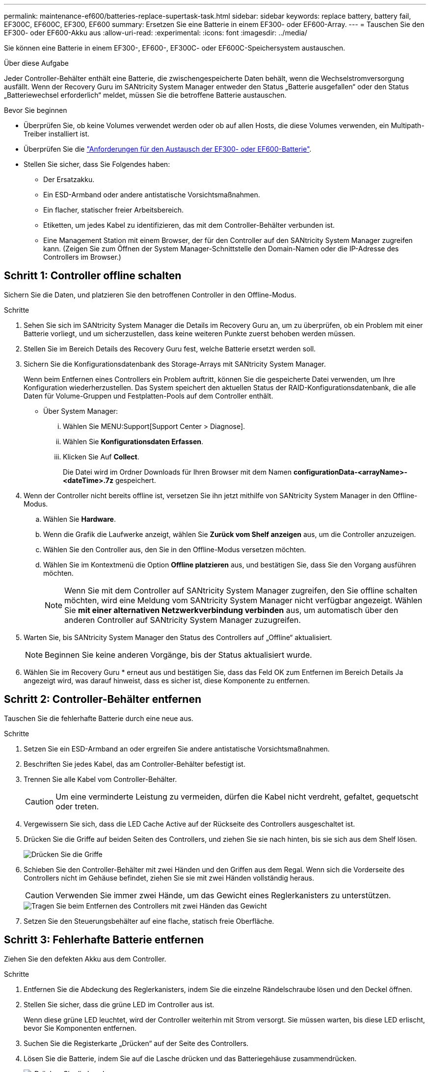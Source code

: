 ---
permalink: maintenance-ef600/batteries-replace-supertask-task.html 
sidebar: sidebar 
keywords: replace battery, battery fail, EF300C, EF600C, EF300, EF600 
summary: Ersetzen Sie eine Batterie in einem EF300- oder EF600-Array. 
---
= Tauschen Sie den EF300- oder EF600-Akku aus
:allow-uri-read: 
:experimental: 
:icons: font
:imagesdir: ../media/


[role="lead"]
Sie können eine Batterie in einem EF300-, EF600-, EF300C- oder EF600C-Speichersystem austauschen.

.Über diese Aufgabe
Jeder Controller-Behälter enthält eine Batterie, die zwischengespeicherte Daten behält, wenn die Wechselstromversorgung ausfällt. Wenn der Recovery Guru im SANtricity System Manager entweder den Status „Batterie ausgefallen“ oder den Status „Batteriewechsel erforderlich“ meldet, müssen Sie die betroffene Batterie austauschen.

.Bevor Sie beginnen
* Überprüfen Sie, ob keine Volumes verwendet werden oder ob auf allen Hosts, die diese Volumes verwenden, ein Multipath-Treiber installiert ist.
* Überprüfen Sie die link:batteries-overview-requirements-concept.html["Anforderungen für den Austausch der EF300- oder EF600-Batterie"].
* Stellen Sie sicher, dass Sie Folgendes haben:
+
** Der Ersatzakku.
** Ein ESD-Armband oder andere antistatische Vorsichtsmaßnahmen.
** Ein flacher, statischer freier Arbeitsbereich.
** Etiketten, um jedes Kabel zu identifizieren, das mit dem Controller-Behälter verbunden ist.
** Eine Management Station mit einem Browser, der für den Controller auf den SANtricity System Manager zugreifen kann. (Zeigen Sie zum Öffnen der System Manager-Schnittstelle den Domain-Namen oder die IP-Adresse des Controllers im Browser.)






== Schritt 1: Controller offline schalten

Sichern Sie die Daten, und platzieren Sie den betroffenen Controller in den Offline-Modus.

.Schritte
. Sehen Sie sich im SANtricity System Manager die Details im Recovery Guru an, um zu überprüfen, ob ein Problem mit einer Batterie vorliegt, und um sicherzustellen, dass keine weiteren Punkte zuerst behoben werden müssen.
. Stellen Sie im Bereich Details des Recovery Guru fest, welche Batterie ersetzt werden soll.
. Sichern Sie die Konfigurationsdatenbank des Storage-Arrays mit SANtricity System Manager.
+
Wenn beim Entfernen eines Controllers ein Problem auftritt, können Sie die gespeicherte Datei verwenden, um Ihre Konfiguration wiederherzustellen. Das System speichert den aktuellen Status der RAID-Konfigurationsdatenbank, die alle Daten für Volume-Gruppen und Festplatten-Pools auf dem Controller enthält.

+
** Über System Manager:
+
... Wählen Sie MENU:Support[Support Center > Diagnose].
... Wählen Sie *Konfigurationsdaten Erfassen*.
... Klicken Sie Auf *Collect*.
+
Die Datei wird im Ordner Downloads für Ihren Browser mit dem Namen *configurationData-<arrayName>-<dateTime>.7z* gespeichert.





. Wenn der Controller nicht bereits offline ist, versetzen Sie ihn jetzt mithilfe von SANtricity System Manager in den Offline-Modus.
+
.. Wählen Sie *Hardware*.
.. Wenn die Grafik die Laufwerke anzeigt, wählen Sie *Zurück vom Shelf anzeigen* aus, um die Controller anzuzeigen.
.. Wählen Sie den Controller aus, den Sie in den Offline-Modus versetzen möchten.
.. Wählen Sie im Kontextmenü die Option *Offline platzieren* aus, und bestätigen Sie, dass Sie den Vorgang ausführen möchten.
+

NOTE: Wenn Sie mit dem Controller auf SANtricity System Manager zugreifen, den Sie offline schalten möchten, wird eine Meldung vom SANtricity System Manager nicht verfügbar angezeigt. Wählen Sie *mit einer alternativen Netzwerkverbindung verbinden* aus, um automatisch über den anderen Controller auf SANtricity System Manager zuzugreifen.



. Warten Sie, bis SANtricity System Manager den Status des Controllers auf „Offline“ aktualisiert.
+

NOTE: Beginnen Sie keine anderen Vorgänge, bis der Status aktualisiert wurde.

. Wählen Sie im Recovery Guru * erneut aus und bestätigen Sie, dass das Feld OK zum Entfernen im Bereich Details Ja angezeigt wird, was darauf hinweist, dass es sicher ist, diese Komponente zu entfernen.




== Schritt 2: Controller-Behälter entfernen

Tauschen Sie die fehlerhafte Batterie durch eine neue aus.

.Schritte
. Setzen Sie ein ESD-Armband an oder ergreifen Sie andere antistatische Vorsichtsmaßnahmen.
. Beschriften Sie jedes Kabel, das am Controller-Behälter befestigt ist.
. Trennen Sie alle Kabel vom Controller-Behälter.
+

CAUTION: Um eine verminderte Leistung zu vermeiden, dürfen die Kabel nicht verdreht, gefaltet, gequetscht oder treten.

. Vergewissern Sie sich, dass die LED Cache Active auf der Rückseite des Controllers ausgeschaltet ist.
. Drücken Sie die Griffe auf beiden Seiten des Controllers, und ziehen Sie sie nach hinten, bis sie sich aus dem Shelf lösen.
+
image::../media/remove_controller_5.png[Drücken Sie die Griffe, um die Steuerung zu entfernen]

. Schieben Sie den Controller-Behälter mit zwei Händen und den Griffen aus dem Regal. Wenn sich die Vorderseite des Controllers nicht im Gehäuse befindet, ziehen Sie sie mit zwei Händen vollständig heraus.
+

CAUTION: Verwenden Sie immer zwei Hände, um das Gewicht eines Reglerkanisters zu unterstützen.

+
image::../media/remove_controller_6.png[Tragen Sie beim Entfernen des Controllers mit zwei Händen das Gewicht]

. Setzen Sie den Steuerungsbehälter auf eine flache, statisch freie Oberfläche.




== Schritt 3: Fehlerhafte Batterie entfernen

Ziehen Sie den defekten Akku aus dem Controller.

.Schritte
. Entfernen Sie die Abdeckung des Reglerkanisters, indem Sie die einzelne Rändelschraube lösen und den Deckel öffnen.
. Stellen Sie sicher, dass die grüne LED im Controller aus ist.
+
Wenn diese grüne LED leuchtet, wird der Controller weiterhin mit Strom versorgt. Sie müssen warten, bis diese LED erlischt, bevor Sie Komponenten entfernen.

. Suchen Sie die Registerkarte „Drücken“ auf der Seite des Controllers.
. Lösen Sie die Batterie, indem Sie auf die Lasche drücken und das Batteriegehäuse zusammendrücken.
+
image::../media/batt_3.png[„Drücken Sie die Lasche, um den Akku zu entriegeln]

. Drücken Sie vorsichtig das Anschlussgehäuse der Batterieverdrahtung. Ziehen Sie den Akku aus der Platine heraus.
+
image::../media/batt_2.png[Entfernen Sie den Stecker, der die Batterieverkabelung beherbergt]

. Heben Sie die Batterie aus der Steuerung heraus und legen Sie sie auf eine flache, statische Oberfläche.
+
image::../media/batt_4.png[Batterie aus der Steuerung herausheben]

. Befolgen Sie die für Ihren Standort geeigneten Verfahren, um den defekten Akku zu recyceln oder zu entsorgen.
+

CAUTION: Um die International Air Transport Association (IATA) Bestimmungen zu erfüllen, dürfen Sie nur dann eine Lithiumbatterie mit Luft versenden, wenn sie im Regal des Regals installiert ist.





== Schritt 4: Neue Batterie einbauen

Nachdem Sie den defekten Akku aus dem Controller-Behälter entfernt haben, befolgen Sie diesen Schritt, um den neuen Akku zu installieren.

.Schritte
. Packen Sie den neuen Akku aus, und stellen Sie ihn auf eine flache, statische Oberfläche.
+

NOTE: Zur sicheren Einhaltung der IATA-Vorschriften werden Ersatzbatterien mit einem Ladestatus von 30 Prozent oder weniger (SoC) ausgeliefert. Wenn Sie die Stromversorgung wieder einschalten, beachten Sie, dass das Schreib-Caching erst wieder aufgenommen wird, wenn der Ersatzakku vollständig geladen ist und der erste Lernzyklus abgeschlossen wurde.

. Setzen Sie den Akku in den Controller ein, indem Sie das Batteriegehäuse mit den Metallverriegelungen an der Seite des Controllers aufschieben.
+
image::../media/batt_5.png[Akku einlegen]

+
Der Akku rastet ein.

. Stecken Sie den Batteriestecker wieder in die Platine ein.




== Schritt 5: Controller-Behälter wieder einbauen

Setzen Sie den Controller wieder in das Controller-Shelf ein.

.Schritte
. Senken Sie die Abdeckung am Controller-Behälter ab, und befestigen Sie die Daumenschraube.
. Schieben Sie den Controller-Behälter vorsichtig ganz in das Reglerregal, während Sie die Controller-Griffe zusammendrücken.
+

NOTE: Der Controller klickt hörbar, wenn er richtig in das Regal eingebaut ist.

+
image::../media/remove_controller_7.png[Setzen Sie den Controller in das Shelf ein]





== Schritt 6: Vollständige Batteriewechsel

Platzieren Sie den Controller online, sammeln Sie Support-Daten und setzen Sie den Betrieb fort.

.Schritte
. Platzieren Sie den Controller in den Online-Modus
+
.. Wechseln Sie in System Manager zur Seite Hardware.
.. Wählen Sie *Zurück von Controller anzeigen*.
.. Wählen Sie den Controller mit der ausgetauschten Batterie aus.
.. Wählen Sie in der Dropdown-Liste * Online platzieren* aus.


. Überprüfen Sie beim Booten des Controllers die Controller-LEDs.
+
Wenn die Kommunikation mit der anderen Steuerung wiederhergestellt wird:

+
** Die gelbe Warn-LED leuchtet weiterhin.
** Je nach Host-Schnittstelle leuchtet, blinkt oder leuchtet die LED für Host-Link möglicherweise nicht.


. Wenn der Controller wieder online ist, bestätigen Sie, dass sein Status optimal lautet, und überprüfen Sie die Warn-LEDs für das Controller-Shelf.
+
Wenn der Status nicht optimal ist oder eine der Warn-LEDs leuchtet, vergewissern Sie sich, dass alle Kabel richtig eingesetzt sind und der Controller-Behälter richtig installiert ist. Gegebenenfalls den Controller-Behälter ausbauen und wieder einbauen.

+

NOTE: Wenden Sie sich an den technischen Support, wenn das Problem nicht gelöst werden kann.

. Klicken Sie auf MENU:Support[Upgrade Center], um sicherzustellen, dass die neueste Version von SANtricity OS installiert ist.
+
Installieren Sie bei Bedarf die neueste Version.

. Überprüfen Sie, ob alle Volumes an den bevorzugten Eigentümer zurückgegeben wurden.
+
.. Wählen Sie Menü:Storage[Volumes]. Überprüfen Sie auf der Seite * All Volumes*, ob die Volumes an die bevorzugten Eigentümer verteilt werden. Wählen Sie MENU:Mehr[Eigentumsrechte ändern], um Volumeneigentümer anzuzeigen.
.. Wenn alle Volumes Eigentum des bevorzugten Eigentümers sind, fahren Sie mit Schritt 6 fort.
.. Wenn keines der Volumes zurückgegeben wird, müssen Sie die Volumes manuell zurückgeben. Wechseln Sie zum Menü:Mehr[Umverteilung von Volumes].
.. Wenn nach der automatischen Verteilung oder manuellen Verteilung nur einige der Volumes an ihre bevorzugten Eigentümer zurückgegeben werden, muss der Recovery Guru auf Probleme mit der Host-Konnektivität prüfen.
.. Wenn kein Recovery Guru zur Verfügung steht oder wenn Sie den Recovery-Guru-Schritten folgen, werden die Volumes immer noch nicht an ihren bevorzugten Besitzer zurückgegeben.


. Support-Daten für Ihr Storage Array mit SANtricity System Manager erfassen
+
.. Wählen Sie MENU:Support[Support Center > Diagnose].
.. Wählen Sie *Support-Daten Erfassen* Aus.
.. Klicken Sie Auf *Collect*.
+
Die Datei wird im Ordner Downloads für Ihren Browser mit dem Namen *Support-Data.7z* gespeichert.





.Was kommt als Nächstes?
Der Austausch des Akkus ist abgeschlossen. Sie können den normalen Betrieb fortsetzen.
